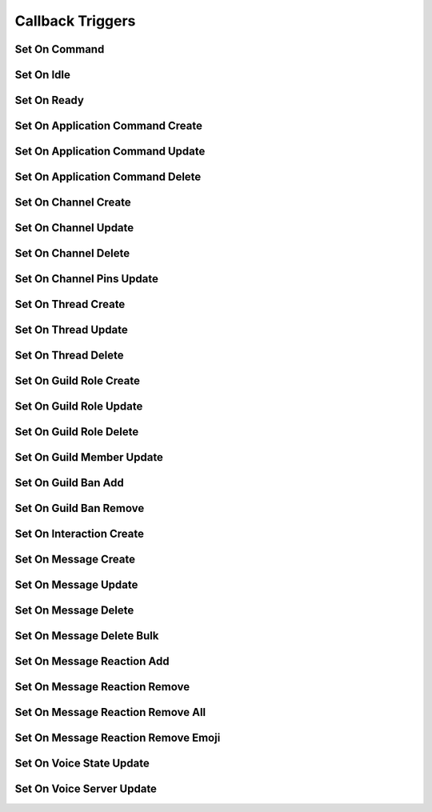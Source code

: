 ..
  Most of our documentation is generated from our source code comments,
    please head to github.com/cee-studio/orca if you want to contribute!

  The following files contains the documentation used to generate this page: 
  - discord.h (for public datatypes)
  - discord-internal.h (for private datatypes)
  - specs/discord/ (for generated datatypes)

=================
Callback Triggers
=================

Set On Command
--------------

.. doxygenfunction:: discord_set_on_command

Set On Idle
-----------

.. doxygenfunction:: discord_set_on_idle

Set On Ready
------------

.. doxygenfunction:: discord_set_on_ready

Set On Application Command Create
---------------------------------

.. doxygenfunction:: discord_set_on_application_command_create

Set On Application Command Update
---------------------------------

.. doxygenfunction:: discord_set_on_application_command_update

Set On Application Command Delete
---------------------------------

.. doxygenfunction:: discord_set_on_application_command_delete

Set On Channel Create
---------------------

.. doxygenfunction:: discord_set_on_channel_create

Set On Channel Update
---------------------

.. doxygenfunction:: discord_set_on_channel_update

Set On Channel Delete
---------------------

.. doxygenfunction:: discord_set_on_channel_delete

Set On Channel Pins Update
--------------------------

.. doxygenfunction:: discord_set_on_channel_pins_update

Set On Thread Create
--------------------

.. doxygenfunction:: discord_set_on_thread_create

Set On Thread Update
--------------------

.. doxygenfunction:: discord_set_on_thread_update

Set On Thread Delete
--------------------

.. doxygenfunction:: discord_set_on_thread_delete

Set On Guild Role Create
------------------------

.. doxygenfunction:: discord_set_on_guild_role_create

Set On Guild Role Update
------------------------

.. doxygenfunction:: discord_set_on_guild_role_update

Set On Guild Role Delete
------------------------

.. doxygenfunction:: discord_set_on_guild_role_delete

Set On Guild Member Update
--------------------------

.. doxygenfunction:: discord_set_on_guild_member_update

Set On Guild Ban Add
--------------------

.. doxygenfunction:: discord_set_on_guild_ban_add

Set On Guild Ban Remove
-----------------------

.. doxygenfunction:: discord_set_on_guild_ban_remove

Set On Interaction Create
-------------------------

.. doxygenfunction:: discord_set_on_interaction_create

Set On Message Create
---------------------

.. doxygenfunction:: discord_set_on_message_create

Set On Message Update
---------------------

.. doxygenfunction:: discord_set_on_message_update

Set On Message Delete
---------------------

.. doxygenfunction:: discord_set_on_message_delete

Set On Message Delete Bulk
--------------------------

.. doxygenfunction:: discord_set_on_message_delete_bulk

Set On Message Reaction Add
---------------------------

.. doxygenfunction:: discord_set_on_message_reaction_add

Set On Message Reaction Remove
------------------------------

.. doxygenfunction:: discord_set_on_message_reaction_remove

Set On Message Reaction Remove All
----------------------------------

.. doxygenfunction:: discord_set_on_message_reaction_remove_all

Set On Message Reaction Remove Emoji
------------------------------------

.. doxygenfunction:: discord_set_on_message_reaction_remove_emoji

Set On Voice State Update
-------------------------

.. doxygenfunction:: discord_set_on_voice_state_update

Set On Voice Server Update
--------------------------

.. doxygenfunction:: discord_set_on_voice_server_update
